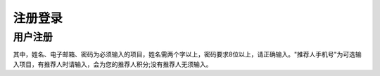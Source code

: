 .. _signupsignin:

注册登录
============

用户注册
----------------------

.. image:: _static/images/signup.png

其中，姓名、电子邮箱、密码为必须输入的项目，姓名需两个字以上，密码要求8位以上，请正确输入。"推荐人手机号"为可选输入项目，有推荐人时请输入，会为您的推荐人积分;没有推荐人无须输入。